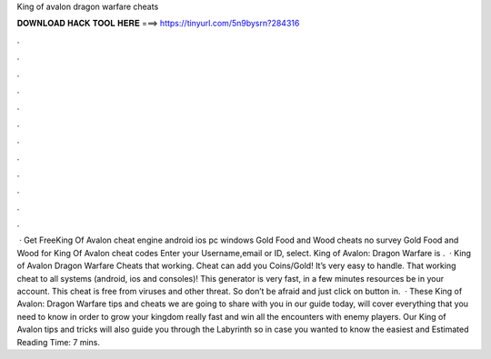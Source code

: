 King of avalon dragon warfare cheats

𝐃𝐎𝐖𝐍𝐋𝐎𝐀𝐃 𝐇𝐀𝐂𝐊 𝐓𝐎𝐎𝐋 𝐇𝐄𝐑𝐄 ===> https://tinyurl.com/5n9bysrn?284316

.

.

.

.

.

.

.

.

.

.

.

.

 · Get FreeKing Of Avalon cheat engine android ios pc windows Gold Food and Wood cheats no survey Gold Food and Wood for King Of Avalon cheat codes Enter your Username,email or ID, select. King of Avalon: Dragon Warfare is .  · King of Avalon Dragon Warfare Cheats that working. Cheat can add you Coins/Gold! It’s very easy to handle. That working cheat to all systems (android, ios and consoles)! This generator is very fast, in a few minutes resources be in your account. This cheat is free from viruses and other threat. So don’t be afraid and just click on button in.  · These King of Avalon: Dragon Warfare tips and cheats we are going to share with you in our guide today, will cover everything that you need to know in order to grow your kingdom really fast and win all the encounters with enemy players. Our King of Avalon tips and tricks will also guide you through the Labyrinth so in case you wanted to know the easiest and Estimated Reading Time: 7 mins.